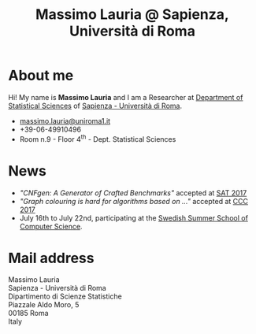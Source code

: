 #+TITLE: Massimo Lauria @ Sapienza, Università di Roma



#
# Force the  link to the  homepage to  be highlighted, to  work around
# a bug in the manu highlight code
#
#+begin_export html
<script type="text/javascript"> highlightHomeLink()</script>
#+end_export
 
#+begin_export html
<img src="images/mlauria_pic.png" id="profile-pic" />
#+end_export

* About me
  
  Hi! My name is *Massimo Lauria*  and I am a Researcher at [[http://www.dss.uniroma1.it/en][Department
  of Statistical Sciences]] of [[http://www.uniroma1.it/][Sapienza - Università di Roma]]. 

#+begin_export html
<div>
<ul id="contacts-list">
    <li class="contacts">
    <img src="images/email.png" class="contact-pic" />
    <a href="mailto:massimo.lauria@uniroma1.it">massimo.lauria@uniroma1.it</a></li>
    <li class="contacts">
    <img src="images/phone.png" class="contact-pic" />
    +39-06-49910496 </li>
    <li class="contacts">
    <img src="images/office.png" class="contact-pic" />
    Room n.9 - Floor 4<sup>th</sup> - Dept. Statistical Sciences</li>
</ul>
</div>
#+end_export

* News
  :PROPERTIES:
  :CUSTOM_ID: news
  :END:

  - /"CNFgen: A Generator of Crafted Benchmarks"/ accepted at [[http://sat2017.gitlab.io/][SAT 2017]]
  - /"Graph  colouring  is  hard  for algorithms based on ..."/ accepted at [[http://computationalcomplexity.org/Archive/2017/program.html][CCC 2017]]
  - July 16th to July 22nd, participating at the [[http://s3cs.csc.kth.se/][Swedish Summer School
    of Computer Science]].
  

#+begin_export html
<img src="images/map.png" id="location-pic" />
#+end_export


  
* Mail address
  :PROPERTIES:
  :CUSTOM_ID: snailmail
  :END:

  Massimo Lauria\\
  Sapienza - Università di Roma\\
  Dipartimento di Scienze Statistiche\\
  Piazzale Aldo Moro, 5\\
  00185 Roma\\
  Italy  \\
  \\
